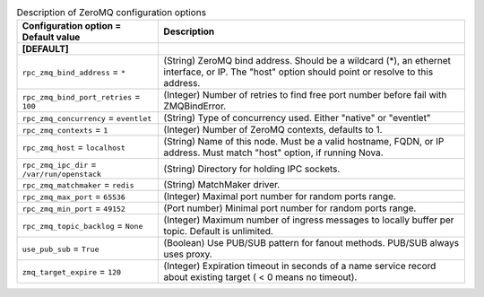 ..
    Warning: Do not edit this file. It is automatically generated from the
    software project's code and your changes will be overwritten.

    The tool to generate this file lives in openstack-doc-tools repository.

    Please make any changes needed in the code, then run the
    autogenerate-config-doc tool from the openstack-doc-tools repository, or
    ask for help on the documentation mailing list, IRC channel or meeting.

.. _ceilometer-zeromq:

.. list-table:: Description of ZeroMQ configuration options
   :header-rows: 1
   :class: config-ref-table

   * - Configuration option = Default value
     - Description
   * - **[DEFAULT]**
     -
   * - ``rpc_zmq_bind_address`` = ``*``
     - (String) ZeroMQ bind address. Should be a wildcard (*), an ethernet interface, or IP. The "host" option should point or resolve to this address.
   * - ``rpc_zmq_bind_port_retries`` = ``100``
     - (Integer) Number of retries to find free port number before fail with ZMQBindError.
   * - ``rpc_zmq_concurrency`` = ``eventlet``
     - (String) Type of concurrency used. Either "native" or "eventlet"
   * - ``rpc_zmq_contexts`` = ``1``
     - (Integer) Number of ZeroMQ contexts, defaults to 1.
   * - ``rpc_zmq_host`` = ``localhost``
     - (String) Name of this node. Must be a valid hostname, FQDN, or IP address. Must match "host" option, if running Nova.
   * - ``rpc_zmq_ipc_dir`` = ``/var/run/openstack``
     - (String) Directory for holding IPC sockets.
   * - ``rpc_zmq_matchmaker`` = ``redis``
     - (String) MatchMaker driver.
   * - ``rpc_zmq_max_port`` = ``65536``
     - (Integer) Maximal port number for random ports range.
   * - ``rpc_zmq_min_port`` = ``49152``
     - (Port number) Minimal port number for random ports range.
   * - ``rpc_zmq_topic_backlog`` = ``None``
     - (Integer) Maximum number of ingress messages to locally buffer per topic. Default is unlimited.
   * - ``use_pub_sub`` = ``True``
     - (Boolean) Use PUB/SUB pattern for fanout methods. PUB/SUB always uses proxy.
   * - ``zmq_target_expire`` = ``120``
     - (Integer) Expiration timeout in seconds of a name service record about existing target ( < 0 means no timeout).
